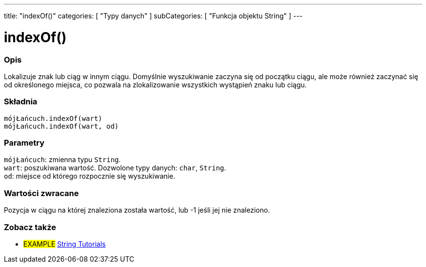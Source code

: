 ---
title: "indexOf()"
categories: [ "Typy danych" ]
subCategories: [ "Funkcja objektu String" ]
---





= indexOf()


// POCZĄTEK SEKCJI OPISOWEJ
[#overview]
--

[float]
=== Opis
Lokalizuje znak lub ciąg w innym ciągu. Domyślnie wyszukiwanie zaczyna się od początku ciągu, ale może również zaczynać się od określonego miejsca, co pozwala na zlokalizowanie wszystkich wystąpień znaku lub ciągu.


[%hardbreaks]


[float]
=== Składnia
`mójŁańcuch.indexOf(wart)` +
`mójŁańcuch.indexOf(wart, od)`


[float]
=== Parametry
`mójŁańcuch`: zmienna typu `String`. +
`wart`: poszukiwana wartość. Dozwolone typy danych: `char`, `String`. +
`od`: miejsce od którego rozpocznie się wyszukiwanie.


[float]
=== Wartości zwracane
Pozycja w ciągu na której znaleziona została wartość, lub -1 jeśli jej nie znaleziono.

--
// KONIEC SEKCJI OPISOWEJ



// KONIEC SEKCJI JAK UŻYWAĆ


// POCZĄTEK SEKCJI ZOBACZ TAKŻE
[#see_also]
--

[float]
=== Zobacz także

[role="example"]
* #EXAMPLE# https://www.arduino.cc/en/Tutorial/BuiltInExamples#strings[String Tutorials^]
--
// KONIEC SEKCJI ZOBACZ TAKŻE
